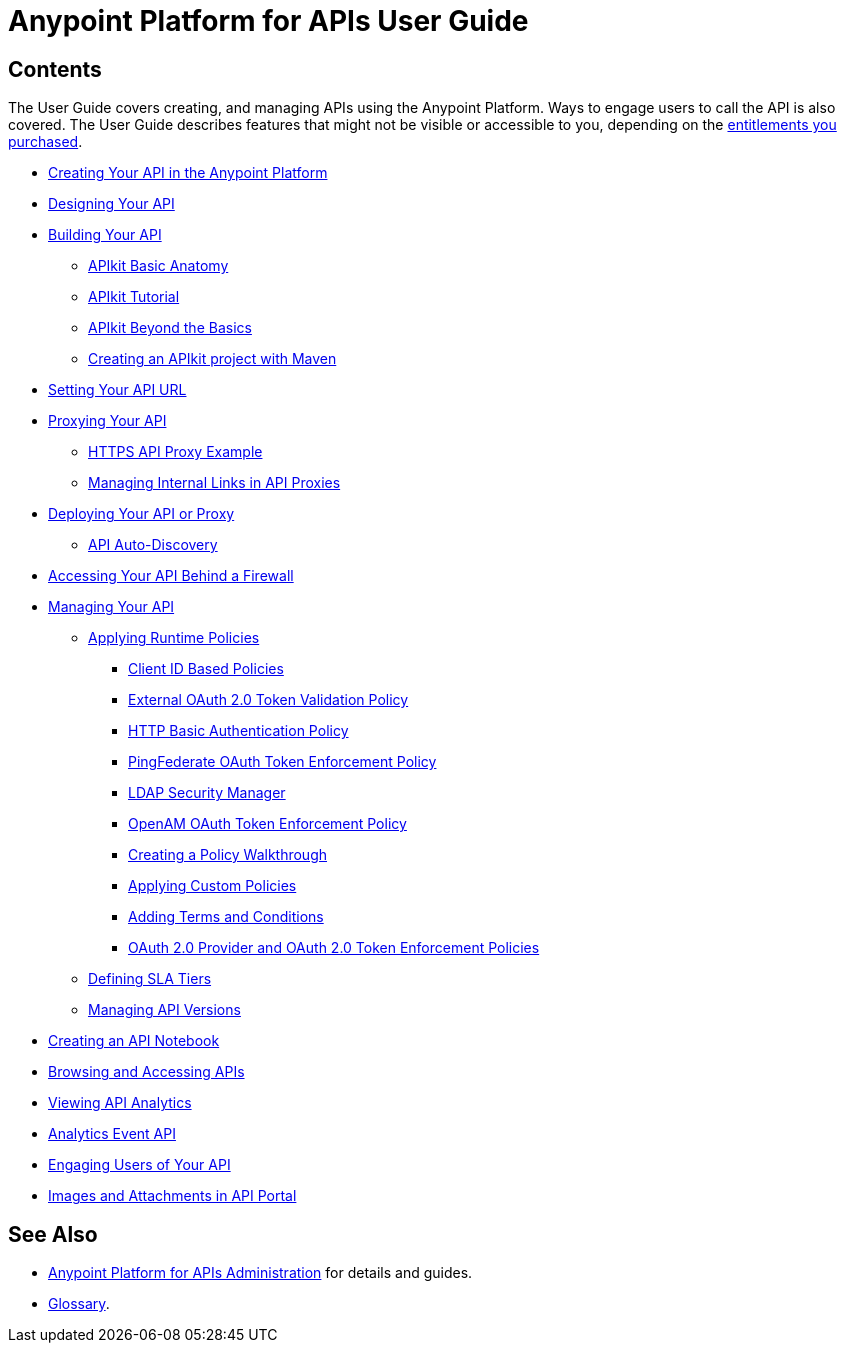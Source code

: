 = Anypoint Platform for APIs User Guide
:keywords: user guide, api

== Contents

The User Guide covers creating, and managing APIs using the Anypoint Platform. Ways to engage users to call the API is also covered. The User Guide describes features that might not be visible or accessible to you, depending on the link:/release-notes/anypoint-platform-for-apis-release-notes[entitlements you purchased].

* link:/anypoint-platform-for-apis/creating-your-api-in-the-anypoint-platform[Creating Your API in the Anypoint Platform]
* link:/anypoint-platform-for-apis/designing-your-api[Designing Your API]
* link:/anypoint-platform-for-apis/apikit[Building Your API]
** link:/anypoint-platform-for-apis/apikit-basic-anatomy[APIkit Basic Anatomy]
** link:/anypoint-platform-for-apis/apikit-tutorial[APIkit Tutorial]
** link:/anypoint-platform-for-apis/apikit-beyond-the-basics[APIkit Beyond the Basics]
** link:/anypoint-platform-for-apis/creating-an-apikit-project-with-maven[Creating an APIkit project with Maven]
* link:/anypoint-platform-for-apis/setting-your-api-url[Setting Your API URL]
* link:/anypoint-platform-for-apis/proxying-your-api[Proxying Your API]
** link:/anypoint-platform-for-apis/https-api-proxy-example[HTTPS API Proxy Example]
** link:/anypoint-platform-for-apis/managing-internal-links-in-api-proxies[Managing Internal Links in API Proxies]
* link:/anypoint-platform-for-apis/deploying-your-api-or-proxy[Deploying Your API or Proxy]
** link:/anypoint-platform-for-apis/api-auto-discovery[API Auto-Discovery]
* link:/anypoint-platform-for-apis/accessing-your-api-behind-a-firewall[Accessing Your API Behind a Firewall]
* link:/anypoint-platform-for-apis/managing-your-api[Managing Your API]
** link:/anypoint-platform-for-apis/applying-runtime-policies[Applying Runtime Policies]
*** link:/anypoint-platform-for-apis/client-id-based-policies[Client ID Based Policies]
*** link:/anypoint-platform-for-apis/external-oauth-2.0-token-validation-policy[External OAuth 2.0 Token Validation Policy]
*** link:/anypoint-platform-for-apis/http-basic-authentication-policy[HTTP Basic Authentication Policy]
*** link:/anypoint-platform-for-apis/pingfederate-oauth-token-enforcement-policy[PingFederate OAuth Token Enforcement Policy]
*** link:/anypoint-platform-for-apis/ldap-security-manager[LDAP Security Manager]
*** link:/anypoint-platform-for-apis/openam-oauth-token-enforcement-policy[OpenAM OAuth Token Enforcement Policy]
*** link:/anypoint-platform-for-apis/creating-a-policy-walkthrough[Creating a Policy Walkthrough]
*** link:/anypoint-platform-for-apis/applying-custom-policies[Applying Custom Policies]
*** link:/anypoint-platform-for-apis/adding-terms-and-conditions[Adding Terms and Conditions]
*** link:/anypoint-platform-for-apis/oauth-2.0-provider-and-oauth-2.0-token-enforcement-policies[OAuth 2.0 Provider and OAuth 2.0 Token Enforcement Policies]
** link:/anypoint-platform-for-apis/defining-sla-tiers[Defining SLA Tiers]
** link:/anypoint-platform-for-apis/managing-api-versions[Managing API Versions]
* link:/anypoint-platform-for-apis/creating-an-api-notebook[Creating an API Notebook]
* link:/anypoint-platform-for-apis/browsing-and-accessing-apis[Browsing and Accessing APIs]
* link:/anypoint-platform-for-apis/viewing-api-analytics[Viewing API Analytics]
* link:/anypoint-platform-for-apis/analytics-event-api[Analytics Event API]
* link:/anypoint-platform-for-apis/engaging-users-of-your-api[Engaging Users of Your API]
* link:/anypoint-platform-for-apis/images-and-attachments-in-api-portal[Images and Attachments in API Portal]

== See Also

* link:/anypoint-platform-for-apis/anypoint-platform-for-apis-administration[Anypoint Platform for APIs Administration] for details and guides.
* link:/anypoint-platform-for-apis/anypoint-platform-for-apis-glossary[Glossary].
